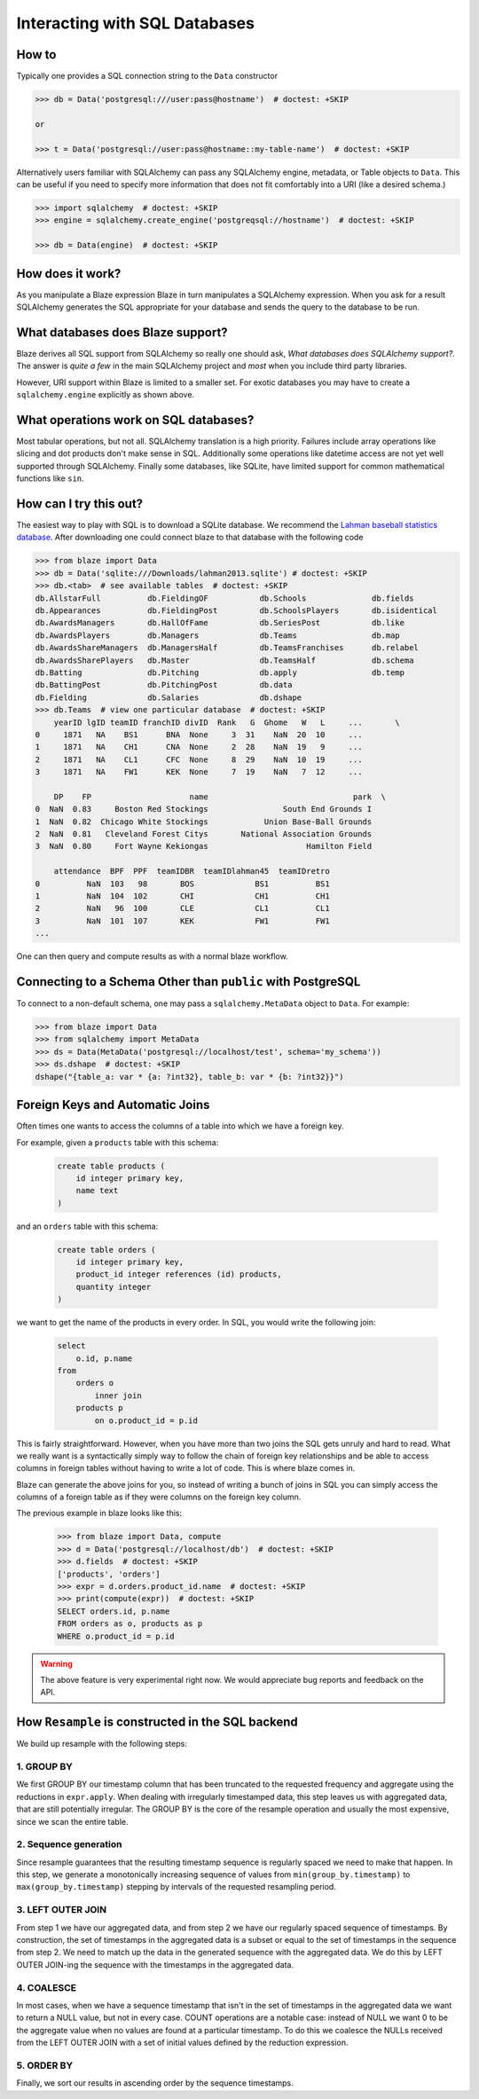 ==============================
Interacting with SQL Databases
==============================

How to
------

Typically one provides a SQL connection string to the ``Data`` constructor

.. code-block:: python

   >>> db = Data('postgresql:///user:pass@hostname')  # doctest: +SKIP

   or

   >>> t = Data('postgresql://user:pass@hostname::my-table-name')  # doctest: +SKIP

Alternatively users familiar with SQLAlchemy can pass any SQLAlchemy engine,
metadata, or Table objects to ``Data``.  This can be useful if you need to
specify more information that does not fit comfortably into a URI (like a
desired schema.)

.. code-block:: python

   >>> import sqlalchemy  # doctest: +SKIP
   >>> engine = sqlalchemy.create_engine('postgreqsql://hostname')  # doctest: +SKIP

   >>> db = Data(engine)  # doctest: +SKIP

How does it work?
-----------------

As you manipulate a Blaze expression Blaze in turn manipulates a SQLAlchemy
expression.  When you ask for a result SQLAlchemy generates the SQL appropriate
for your database and sends the query to the database to be run.


What databases does Blaze support?
----------------------------------

Blaze derives all SQL support from SQLAlchemy so really one should ask, *What
databases does SQLAlchemy support?*.  The answer is *quite a few* in the main
SQLAlchemy project and *most* when you include third party libraries.

However, URI support within Blaze is limited to a smaller set.  For exotic
databases you may have to create a ``sqlalchemy.engine`` explicitly as shown
above.


What operations work on SQL databases?
--------------------------------------

Most tabular operations, but not all.  SQLAlchemy translation is a high
priority. Failures include array operations like slicing and dot products don't
make sense in SQL.  Additionally some operations like datetime access are not
yet well supported through SQLAlchemy.  Finally some databases, like SQLite,
have limited support for common mathematical functions like ``sin``.


How can I try this out?
-----------------------

The easiest way to play with SQL is to download a SQLite database.  We
recommend the `Lahman baseball statistics database`_.  After downloading one could connect blaze
to that database with the following code

.. code-block:: python

   >>> from blaze import Data
   >>> db = Data('sqlite:///Downloads/lahman2013.sqlite') # doctest: +SKIP
   >>> db.<tab>  # see available tables  # doctest: +SKIP
   db.AllstarFull          db.FieldingOF           db.Schools              db.fields
   db.Appearances          db.FieldingPost         db.SchoolsPlayers       db.isidentical
   db.AwardsManagers       db.HallOfFame           db.SeriesPost           db.like
   db.AwardsPlayers        db.Managers             db.Teams                db.map
   db.AwardsShareManagers  db.ManagersHalf         db.TeamsFranchises      db.relabel
   db.AwardsSharePlayers   db.Master               db.TeamsHalf            db.schema
   db.Batting              db.Pitching             db.apply                db.temp
   db.BattingPost          db.PitchingPost         db.data
   db.Fielding             db.Salaries             db.dshape
   >>> db.Teams  # view one particular database  # doctest: +SKIP
       yearID lgID teamID franchID divID  Rank   G  Ghome   W   L     ...       \
   0     1871   NA    BS1      BNA  None     3  31    NaN  20  10     ...
   1     1871   NA    CH1      CNA  None     2  28    NaN  19   9     ...
   2     1871   NA    CL1      CFC  None     8  29    NaN  10  19     ...
   3     1871   NA    FW1      KEK  None     7  19    NaN   7  12     ...

       DP    FP                     name                               park  \
   0  NaN  0.83     Boston Red Stockings                South End Grounds I
   1  NaN  0.82  Chicago White Stockings            Union Base-Ball Grounds
   2  NaN  0.81   Cleveland Forest Citys       National Association Grounds
   3  NaN  0.80     Fort Wayne Kekiongas                     Hamilton Field

       attendance  BPF  PPF  teamIDBR  teamIDlahman45  teamIDretro
   0          NaN  103   98       BOS             BS1          BS1
   1          NaN  104  102       CHI             CH1          CH1
   2          NaN   96  100       CLE             CL1          CL1
   3          NaN  101  107       KEK             FW1          FW1
   ...

One can then query and compute results as with a normal blaze workflow.


Connecting to a Schema Other than ``public`` with PostgreSQL
------------------------------------------------------------

To connect to a non-default schema, one may pass a ``sqlalchemy.MetaData``
object to ``Data``. For example:


.. code-block:: python

   >>> from blaze import Data
   >>> from sqlalchemy import MetaData
   >>> ds = Data(MetaData('postgresql://localhost/test', schema='my_schema'))
   >>> ds.dshape  # doctest: +SKIP
   dshape("{table_a: var * {a: ?int32}, table_b: var * {b: ?int32}}")

.. _`Lahman baseball statistics database`: https://github.com/jknecht/baseball-archive-sqlite/raw/master/lahman2013.sqlite


Foreign Keys and Automatic Joins
--------------------------------

Often times one wants to access the columns of a table into which we have a foreign key.

For example, given a ``products`` table with this schema:

  .. code-block:: sql

     create table products (
         id integer primary key,
         name text
     )

and an ``orders`` table with this schema:

  .. code-block:: sql

     create table orders (
         id integer primary key,
         product_id integer references (id) products,
         quantity integer
     )

we want to get the name of the products in every order. In SQL, you would write the following join:

  .. code-block:: sql

     select
         o.id, p.name
     from
         orders o
             inner join
         products p
             on o.product_id = p.id


This is fairly straightforward. However, when you have more than two joins the SQL
gets unruly and hard to read. What we really want is a syntactically simply way to
follow the chain of foreign key relationships and be able to access columns in
foreign tables without having to write a lot of code. This is where blaze comes in.

Blaze can generate the above joins for you, so instead of writing a bunch of joins in
SQL you can simply access the columns of a foreign table as if they were columns on
the foreign key column.

The previous example in blaze looks like this:

  .. code-block:: python

     >>> from blaze import Data, compute
     >>> d = Data('postgresql://localhost/db')  # doctest: +SKIP
     >>> d.fields  # doctest: +SKIP
     ['products', 'orders']
     >>> expr = d.orders.product_id.name  # doctest: +SKIP
     >>> print(compute(expr))  # doctest: +SKIP
     SELECT orders.id, p.name
     FROM orders as o, products as p
     WHERE o.product_id = p.id


.. warning::

   The above feature is very experimental right now. We would
   appreciate bug reports and feedback on the API.


How ``Resample`` is constructed in the SQL backend
--------------------------------------------------
We build up resample with the following steps:

1. GROUP BY
~~~~~~~~~~~
We first GROUP BY our timestamp column that has been truncated to the requested
frequency and aggregate using the reductions in ``expr.apply``. When dealing
with irregularly timestamped data, this step leaves us with aggregated data,
that are still potentially irregular. The GROUP BY is the core of the resample
operation and usually the most expensive, since we scan the entire table.

2. Sequence generation
~~~~~~~~~~~~~~~~~~~~~~
Since resample guarantees that the resulting timestamp sequence is regularly
spaced we need to make that happen. In this step, we generate a monotonically
increasing sequence of values from ``min(group_by.timestamp)`` to
``max(group_by.timestamp)`` stepping by intervals of the requested resampling
period.

3. LEFT OUTER JOIN
~~~~~~~~~~~~~~~~~~
From step 1 we have our aggregated data, and from step 2 we have our regularly
spaced sequence of timestamps. By construction, the set of timestamps in the
aggregated data is a subset or equal to the set of timestamps in the sequence
from step 2. We need to match up the data in the generated sequence with the
aggregated data. We do this by LEFT OUTER JOIN-ing the sequence with the
timestamps in the aggregated data.

4. COALESCE
~~~~~~~~~~~
In most cases, when we have a sequence timestamp that isn't in the set of
timestamps in the aggregated data we want to return a NULL value, but not in
every case. COUNT operations are a notable case: instead of NULL we want 0 to
be the aggregate value when no values are found at a particular timestamp. To
do this we coalesce the NULLs received from the LEFT OUTER JOIN with a set of
initial values defined by the reduction expression.

5. ORDER BY
~~~~~~~~~~~
Finally, we sort our results in ascending order by the sequence timestamps.
